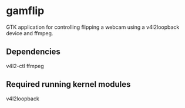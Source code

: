 * gamflip

GTK application for controlling flipping a webcam using a v4l2loopback device and ffmpeg. 

** Dependencies
	v4l2-ctl
	ffmpeg

** Required running kernel modules
	v4l2loopback
